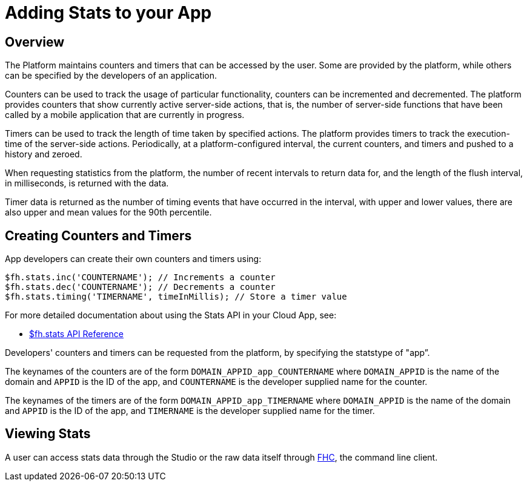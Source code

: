 // include::shared/attributes.adoc[]

[[adding-stats-to-your-app]]
= Adding Stats to your App

[[stats-overview]]
== Overview

The Platform maintains counters and timers that can be accessed by the user. Some are provided by the platform, while others can be specified by the developers of an application.

Counters can be used to track the usage of particular functionality, counters can be incremented and decremented. The platform provides counters that show currently active server-side actions, that is, the number of server-side functions that have been called by a mobile application that are currently in progress.

Timers can be used to track the length of time taken by specified actions. The platform provides timers to track the execution-time of the server-side actions. Periodically, at a platform-configured interval, the current counters, and timers and pushed to a history and zeroed.

When requesting statistics from the platform, the number of recent intervals to return data for, and the length of the flush interval, in milliseconds, is returned with the data.

Timer data is returned as the number of timing events that have occurred in the interval, with upper and lower values, there are also upper and mean values for the 90th percentile.

[[creating-counters-and-timers]]
== Creating Counters and Timers

App developers can create their own counters and timers using:

[source,javascript]
----
$fh.stats.inc('COUNTERNAME'); // Increments a counter
$fh.stats.dec('COUNTERNAME'); // Decrements a counter
$fh.stats.timing('TIMERNAME', timeInMillis); // Store a timer value
----

For more detailed documentation about using the Stats API in your Cloud App, see:

* link:{CloudAPI}#fh-stats[$fh.stats API Reference]

Developers' counters and timers can be requested from the platform, by specifying the statstype of "app”.

The keynames of the counters are of the form `DOMAIN_APPID_app_COUNTERNAME` where `DOMAIN_APPID` is the name of the domain and `APPID` is the ID of the app, and `COUNTERNAME` is the developer supplied name for the counter.

The keynames of the timers are of the form `DOMAIN_APPID_app_TIMERNAME` where `DOMAIN_APPID` is the name of the domain and `APPID` is the ID of the app, and `TIMERNAME` is the developer supplied name for the timer.

[[viewing-stats]]
== Viewing Stats

A user can access stats data through the Studio or the raw data itself through link:{LocalDevelopmentGuide}#local-development-guide-setting-up-fhc[FHC], the command line client.
